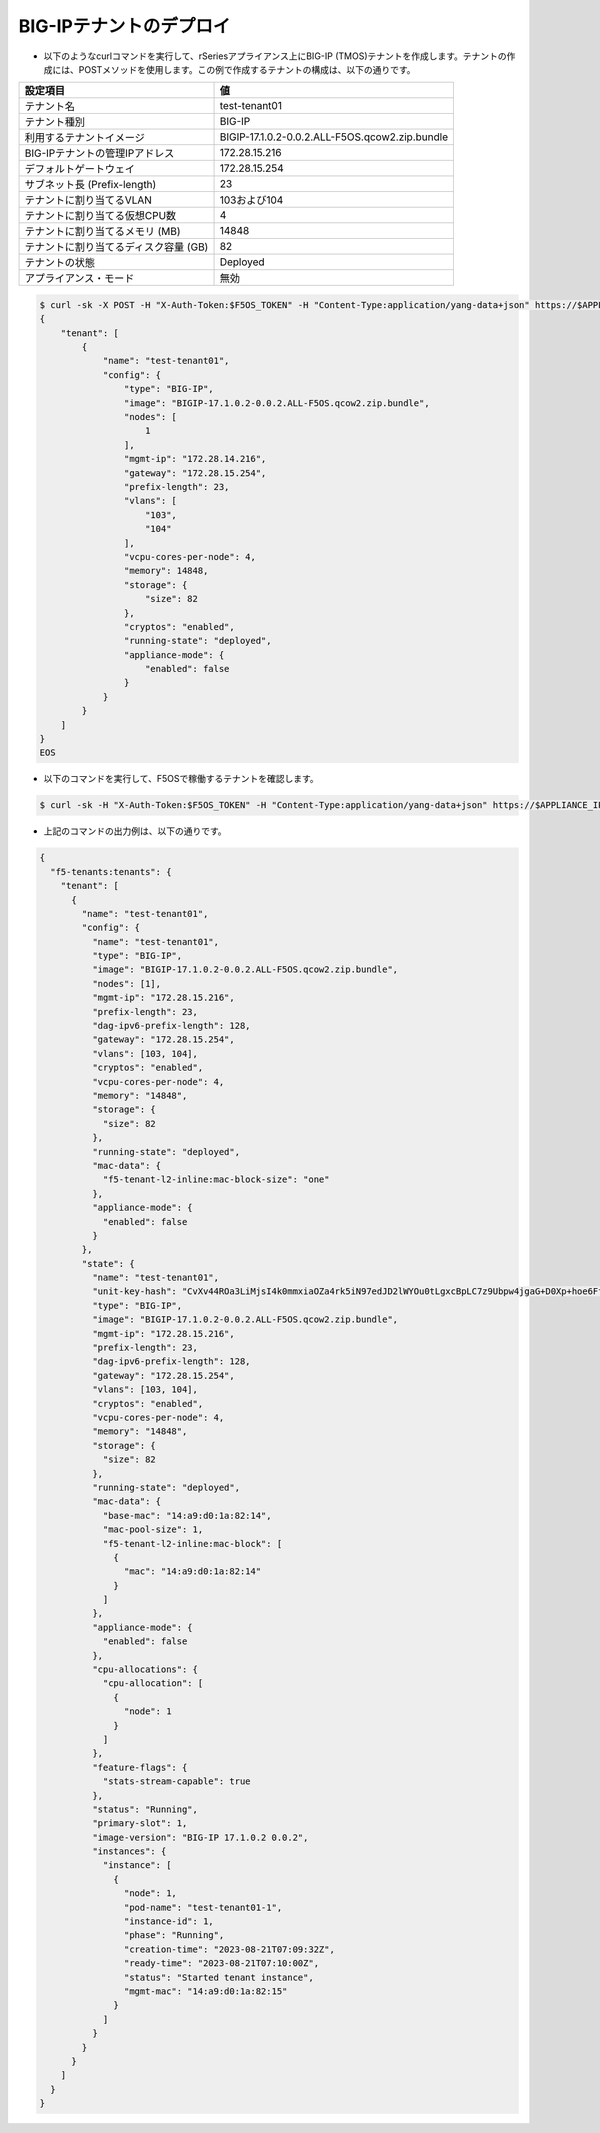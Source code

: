 BIG-IPテナントのデプロイ
======================================


- 以下のようなcurlコマンドを実行して、rSeriesアプライアンス上にBIG-IP (TMOS)テナントを作成します。テナントの作成には、POSTメソッドを使用します。この例で作成するテナントの構成は、以下の通りです。
  
.. csv-table:: :header: "設定項目","値"

   "テナント名","test-tenant01"
   "テナント種別","BIG-IP"
   "利用するテナントイメージ","BIGIP-17.1.0.2-0.0.2.ALL-F5OS.qcow2.zip.bundle"
   "BIG-IPテナントの管理IPアドレス","172.28.15.216"
   "デフォルトゲートウェイ","172.28.15.254"
   "サブネット長 (Prefix-length)","23"
   "テナントに割り当てるVLAN", "103および104"
   "テナントに割り当てる仮想CPU数","4"
   "テナントに割り当てるメモリ (MB)","14848"
   "テナントに割り当てるディスク容量 (GB)","82"
   "テナントの状態","Deployed"
   "アプライアンス・モード","無効"
 

.. code-block:: bash

   $ curl -sk -X POST -H "X-Auth-Token:$F5OS_TOKEN" -H "Content-Type:application/yang-data+json" https://$APPLIANCE_IP/api/data/f5-tenants:tenants -d @- <<EOS
   {
       "tenant": [
           {
               "name": "test-tenant01",
               "config": {
                   "type": "BIG-IP",
                   "image": "BIGIP-17.1.0.2-0.0.2.ALL-F5OS.qcow2.zip.bundle",
                   "nodes": [
                       1
                   ],
                   "mgmt-ip": "172.28.14.216",
                   "gateway": "172.28.15.254",
                   "prefix-length": 23,
                   "vlans": [
                       "103",
                       "104"
                   ],
                   "vcpu-cores-per-node": 4,
                   "memory": 14848,
                   "storage": {
                       "size": 82
                   },
                   "cryptos": "enabled",
                   "running-state": "deployed",
                   "appliance-mode": {
                       "enabled": false
                   }
               }
           }
       ]
   }
   EOS


- 以下のコマンドを実行して、F5OSで稼働するテナントを確認します。

.. code-block:: bash

   $ curl -sk -H "X-Auth-Token:$F5OS_TOKEN" -H "Content-Type:application/yang-data+json" https://$APPLIANCE_IP/api/data/f5-tenants:tenants


- 上記のコマンドの出力例は、以下の通りです。

.. code-block:: bash

   {
     "f5-tenants:tenants": {
       "tenant": [
         {
           "name": "test-tenant01",
           "config": {
             "name": "test-tenant01",
             "type": "BIG-IP",
             "image": "BIGIP-17.1.0.2-0.0.2.ALL-F5OS.qcow2.zip.bundle",
             "nodes": [1],
             "mgmt-ip": "172.28.15.216",
             "prefix-length": 23,
             "dag-ipv6-prefix-length": 128,
             "gateway": "172.28.15.254",
             "vlans": [103, 104],
             "cryptos": "enabled",
             "vcpu-cores-per-node": 4,
             "memory": "14848",
             "storage": {
               "size": 82
             },
             "running-state": "deployed",
             "mac-data": {
               "f5-tenant-l2-inline:mac-block-size": "one"
             },
             "appliance-mode": {
               "enabled": false
             }
           },
           "state": {
             "name": "test-tenant01",
             "unit-key-hash": "CvXv44ROa3LiMjsI4k0mmxiaOZa4rk5iN97edJD2lWYOu0tLgxcBpLC7z9Ubpw4jgaG+D0Xp+hoe6Ffv9HNnXQ==",
             "type": "BIG-IP",
             "image": "BIGIP-17.1.0.2-0.0.2.ALL-F5OS.qcow2.zip.bundle",
             "mgmt-ip": "172.28.15.216",
             "prefix-length": 23,
             "dag-ipv6-prefix-length": 128,
             "gateway": "172.28.15.254",
             "vlans": [103, 104],
             "cryptos": "enabled",
             "vcpu-cores-per-node": 4,
             "memory": "14848",
             "storage": {
               "size": 82
             },
             "running-state": "deployed",
             "mac-data": {
               "base-mac": "14:a9:d0:1a:82:14",
               "mac-pool-size": 1,
               "f5-tenant-l2-inline:mac-block": [
                 {
                   "mac": "14:a9:d0:1a:82:14"
                 }
               ]
             },
             "appliance-mode": {
               "enabled": false
             },
             "cpu-allocations": {
               "cpu-allocation": [
                 {
                   "node": 1
                 }
               ]
             },
             "feature-flags": {
               "stats-stream-capable": true
             },
             "status": "Running",
             "primary-slot": 1,
             "image-version": "BIG-IP 17.1.0.2 0.0.2",
             "instances": {
               "instance": [
                 {
                   "node": 1,
                   "pod-name": "test-tenant01-1",
                   "instance-id": 1,
                   "phase": "Running",
                   "creation-time": "2023-08-21T07:09:32Z",
                   "ready-time": "2023-08-21T07:10:00Z",
                   "status": "Started tenant instance",
                   "mgmt-mac": "14:a9:d0:1a:82:15"
                 }
               ]
             }
           }
         }
       ]
     }
   }

